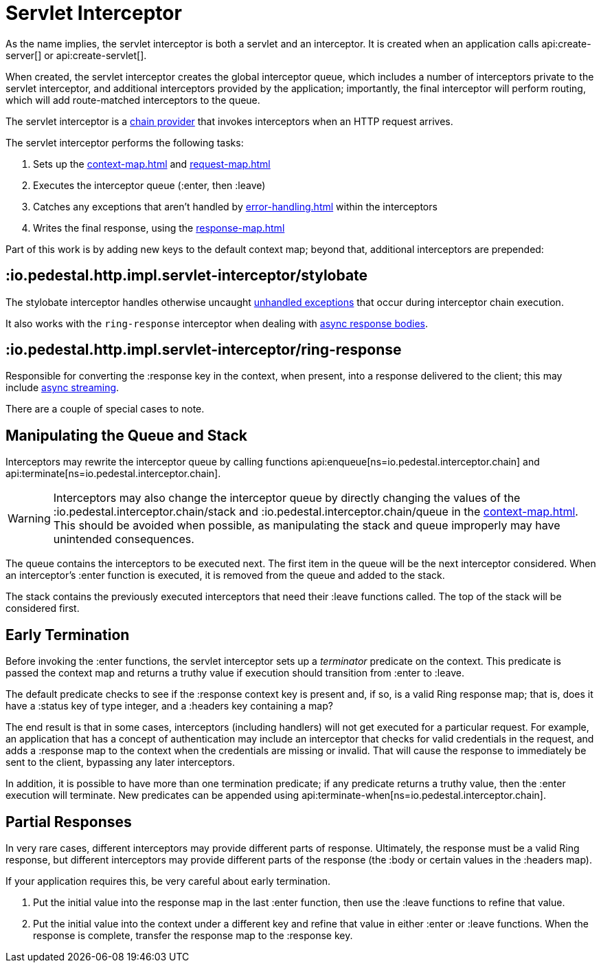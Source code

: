 = Servlet Interceptor

As the name implies, the servlet interceptor is both a servlet and an
interceptor. It is created when an application calls
api:create-server[] or api:create-servlet[].

When created, the servlet interceptor creates the global interceptor queue,
which includes a number of interceptors private to the servlet interceptor, and
additional interceptors provided by the application; importantly, the final interceptor will
perform routing, which will add route-matched interceptors to the queue.

The servlet interceptor is a xref:chain-providers.adoc[chain provider] that
invokes interceptors when an HTTP request arrives.

The servlet interceptor performs the following tasks:

   1. Sets up the xref:context-map.adoc[] and xref:request-map.adoc[]
   2. Executes the interceptor queue (:enter, then :leave)
   3. Catches any exceptions that aren't handled by xref:error-handling.adoc[] within the interceptors
   4. Writes the final response, using the xref:response-map.adoc[]

Part of this work is by adding new keys to the default context map; beyond
that, additional interceptors are prepended:

== :io.pedestal.http.impl.servlet-interceptor/stylobate

The stylobate interceptor handles otherwise uncaught
xref:error-handling.adoc[unhandled exceptions] that occur during
interceptor chain execution.

It also works with the `ring-response` interceptor when dealing
with xref:streaming.adoc[async response bodies].

== :io.pedestal.http.impl.servlet-interceptor/ring-response

Responsible for converting the :response key in the context, when present,
into a response delivered to the client; this may include
xref:streaming.adoc[async streaming].

There are a couple of special cases to note.

## Manipulating the Queue and Stack

Interceptors may rewrite the interceptor queue by calling functions
api:enqueue[ns=io.pedestal.interceptor.chain]
and
api:terminate[ns=io.pedestal.interceptor.chain].

[WARNING]
--
Interceptors may also change the interceptor queue by directly changing the values
of the :io.pedestal.interceptor.chain/stack and
:io.pedestal.interceptor.chain/queue in the xref:context-map.adoc[].
This should be avoided when possible, as manipulating the stack and queue improperly
may have unintended consequences.
--

The queue contains the interceptors to be executed next. The first
item in the queue will be the next interceptor considered.
When an interceptor's :enter function is executed, it is removed from the queue and added to the stack.

The stack contains the previously executed interceptors that need their :leave functions
called. The top of the stack will be considered first.

## Early Termination

Before invoking the :enter functions, the servlet interceptor sets
up a _terminator_ predicate on the context.
This predicate is passed the context map and returns a truthy value
if execution should transition from :enter to :leave.

The default predicate checks to see if the :response context key is present and, if so, is
a valid Ring response map; that is, does it have a :status key of type integer, and a :headers key
containing a map?

The end result is that in some cases, interceptors (including handlers) will not get executed for
a particular request.  For example, an application that has a concept of authentication
may include an interceptor that checks for valid credentials in the request, and adds a :response map
to the context when the credentials are missing or invalid. That will cause the response to immediately
be sent to the client, bypassing any later interceptors.

In addition, it is possible to have more than one termination predicate; if any predicate returns
a truthy value, then the :enter execution will terminate.
New predicates can be appended using
api:terminate-when[ns=io.pedestal.interceptor.chain].

## Partial Responses

In very rare cases, different interceptors may provide different parts of response.
Ultimately, the response must be a valid Ring response, but different interceptors may
provide different parts of the response (the :body or certain values in the :headers map).

If your application requires this, be very careful about early termination.

   1. Put the initial value into the response map in the last :enter
   function, then use the :leave functions to refine that value.
   2. Put the initial value into the context under a different key and
   refine that value in either :enter or :leave functions. When
   the response is complete, transfer the response map to the :response key.
